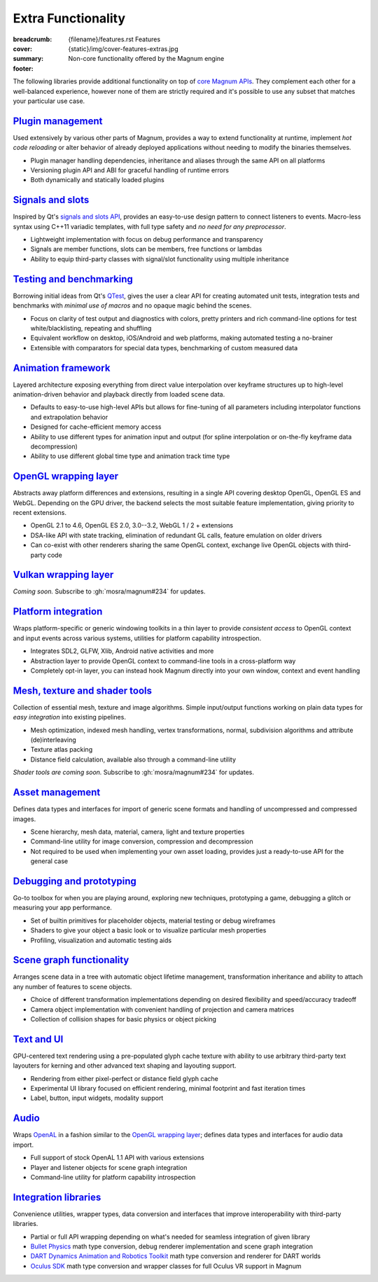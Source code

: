 Extra Functionality
###################

:breadcrumb:
    {filename}/features.rst Features
:cover: {static}/img/cover-features-extras.jpg
:summary: Non-core functionality offered by the Magnum engine
:footer:
    .. note-dim::
        :class: m-text-center

        `Features <{filename}/features.rst>`_ | `Plugins & Extensions » <{filename}/features/extensions.rst>`_

.. container:: m-container-inflate

    .. raw:: html
        :file: extras.svg

The following libraries provide additional functionality on top of
`core Magnum APIs <{filename}/features.rst>`_. They complement each other for a
well-balanced experience, however none of them are strictly required and it's
possible to use any subset that matches your particular use case.

`Plugin management`_
====================

Used extensively by various other parts of Magnum, provides a way to extend
functionality at runtime, implement *hot code reloading* or alter behavior of
already deployed applications without needing to modify the binaries
themselves.

-   Plugin manager handling dependencies, inheritance and aliases through the
    same API on all platforms
-   Versioning plugin API and ABI for graceful handling of runtime errors
-   Both dynamically and statically loaded plugins

.. note-dim::

    See the :dox:`plugin-management` example and documentation of the
    :dox:`PluginManager` namespace for details.

`Signals and slots`_
====================

Inspired by Qt's `signals and slots API <https://doc.qt.io/qt-5/signalsandslots.html>`_,
provides an easy-to-use design pattern to connect listeners to events.
Macro-less syntax using C++11 variadic templates, with full type safety and
*no need for any preprocessor*.

-   Lightweight implementation with focus on debug performance and transparency
-   Signals are member functions, slots can be members, free functions or
    lambdas
-   Ability to equip third-party classes with signal/slot functionality using
    multiple inheritance

.. note-dim::

    See the :dox:`interconnect` example and documentation of the
    :dox:`Interconnect` namespace for details.

`Testing and benchmarking`_
===========================

Borrowing initial ideas from Qt's `QTest <https://doc.qt.io/qt-5/qtest-overview.html>`_,
gives the user a clear API for creating automated unit tests, integration tests
and benchmarks with *minimal use of macros* and no opaque magic behind the
scenes.

-   Focus on clarity of test output and diagnostics with colors, pretty
    printers and rich command-line options for test white/blacklisting,
    repeating and shuffling
-   Equivalent workflow on desktop, iOS/Android and web platforms, making
    automated testing a no-brainer
-   Extensible with comparators for special data types, benchmarking of custom
    measured data

.. note-dim::

    See the :dox:`testsuite` example, documentation of the :dox:`TestSuite`
    namespace or the :dox:`DebugTools::CompareImage` class for details.

`Animation framework`_
======================

Layered architecture exposing everything from direct value interpolation over
keyframe structures up to high-level animation-driven behavior and playback
directly from loaded scene data.

-   Defaults to easy-to-use high-level APIs but allows for fine-tuning of all
    parameters including interpolator functions and extrapolation behavior
-   Designed for cache-efficient memory access
-   Ability to use different types for animation input and output (for spline
    interpolation or on-the-fly keyframe data decompression)
-   Ability to use different global time type and animation track time type

.. note-dim::

    See documentation of classes and functions in the :dox:`Animation`
    namespace for details.

`OpenGL wrapping layer`_
========================

Abstracts away platform differences and extensions, resulting in a single API
covering desktop OpenGL, OpenGL ES and WebGL. Depending on the GPU driver, the
backend selects the most suitable feature implementation, giving priority to
recent extensions.

-   OpenGL 2.1 to 4.6, OpenGL ES 2.0, 3.0--3.2, WebGL 1 / 2 + extensions
-   DSA-like API with state tracking, elimination of redundant GL calls,
    feature emulation on older drivers
-   Can co-exist with other renderers sharing the same OpenGL context,
    exchange live OpenGL objects with third-party code

.. note-dim::

    See documentation of the :dox:`opengl-wrapping` and
    :dox:`OpenGL support state <opengl>` for details.

`Vulkan wrapping layer`_
========================

*Coming soon.* Subscribe to :gh:`mosra/magnum#234` for updates.

`Platform integration`_
=======================

Wraps platform-specific or generic windowing toolkits in a thin layer to
provide *consistent access* to OpenGL context and input events across various
systems, utilities for platform capability introspection.

-   Integrates SDL2, GLFW, Xlib, Android native activities and more
-   Abstraction layer to provide OpenGL context to command-line tools in a
    cross-platform way
-   Completely opt-in layer, you can instead hook Magnum directly into
    your own window, context and event handling

.. note-dim::

    See documentation of the :dox:`platform`, :dox:`Platform` namespace and the
    :dox:`magnum-gl-info` utility for details.

`Mesh, texture and shader tools`_
=================================

Collection of essential mesh, texture and image algorithms. Simple input/output
functions working on plain data types for *easy integration* into existing
pipelines.

-   Mesh optimization, indexed mesh handling, vertex transformations, normal,
    subdivision algorithms and attribute (de)interleaving
-   Texture atlas packing
-   Distance field calculation, available also through a command-line utility

*Shader tools are coming soon.* Subscribe to :gh:`mosra/magnum#234` for
updates.

.. note-dim::

    See documentation of the :dox:`MeshTools`, :dox:`TextureTools` namespaces
    and the :dox:`magnum-distancefieldconverter` utility for details.

`Asset management`_
===================

Defines data types and interfaces for import of generic scene formats and
handling of uncompressed and compressed images.

-   Scene hierarchy, mesh data, material, camera, light and texture properties
-   Command-line utility for image conversion, compression and decompression
-   Not required to be used when implementing your own asset loading, provides
    just a ready-to-use API for the general case

.. note-dim::

    See documentation of the :dox:`plugins`, :dox:`Trade` namespace and the
    :dox:`magnum-imageconverter` for details.

`Debugging and prototyping`_
============================

Go-to toolbox for when you are playing around, exploring new techniques,
prototyping a game, debugging a glitch or measuring your app performance.

-   Set of builtin primitives for placeholder objects, material testing or
    debug wireframes
-   Shaders to give your object a basic look or to visualize particular mesh
    properties
-   Profiling, visualization and automatic testing aids

.. note-dim::

    See documentation of the :dox:`shaders`, :dox:`debug-tools`,
    :dox:`Primitives`, :dox:`Shaders`, :dox:`DebugTools` namespaces and the
    :dox:`OpenGLTester` class for details.

`Scene graph functionality`_
============================

Arranges scene data in a tree with automatic object lifetime management,
transformation inheritance and ability to attach any number of features to
scene objects.

-   Choice of different transformation implementations depending on desired
    flexibility and speed/accuracy tradeoff
-   Camera object implementation with convenient handling of projection and
    camera matrices
-   Collection of collision shapes for basic physics or object picking

.. note-dim::

    See documentation of the :dox:`scenegraph`, :dox:`shapes` and
    :dox:`SceneGraph`, :dox:`Shapes` namespaces for details.

`Text and UI`_
==============

GPU-centered text rendering using a pre-populated glyph cache texture with
ability to use arbitrary third-party text layouters for kerning and other
advanced text shaping and layouting support.

-   Rendering from either pixel-perfect or distance field glyph cache
-   Experimental UI library focused on efficient rendering, minimal footprint
    and fast iteration times
-   Label, button, input widgets, modality support

.. note-dim::

    See documentation of the :dox:`Text`, :dox:`Ui` namespaces and the
    :dox:`magnum-ui-gallery` app for details.

`Audio`_
========

Wraps `OpenAL <https://www.openal.org/>`_ in a fashion similar to the
`OpenGL wrapping layer <{filename}/features.rst#opengl-wrapping-layer>`_;
defines data types and interfaces for audio data import.

-   Full support of stock OpenAL 1.1 API with various extensions
-   Player and listener objects for scene graph integration
-   Command-line utility for platform capability introspection

.. note-dim::

    See documentation of the :dox:`Audio` namespace,
    :dox:`OpenAL support state <openal>` and the :dox:`magnum-al-info` utility
    for details.

`Integration libraries`_
========================

Convenience utilities, wrapper types, data conversion and interfaces that
improve interoperability with third-party libraries.

-   Partial or full API wrapping depending on what's needed for seamless
    integration of given library
-   `Bullet Physics <https://bulletphysics.org/>`_ math type conversion, debug
    renderer implementation and scene graph integration
-   `DART Dynamics Animation and Robotics Toolkit <https://dartsim.github.io/>`_
    math type conversion and renderer for DART worlds
-   `Oculus SDK <https://www.oculus.com/>`_ math type conversion and wrapper
    classes for full Oculus VR support in Magnum

.. note-dim::

    See documentation of the :dox:`BulletIntegration`, :dox:`DartIntegration`
    and :dox:`OvrIntegration` namespaces for details.
